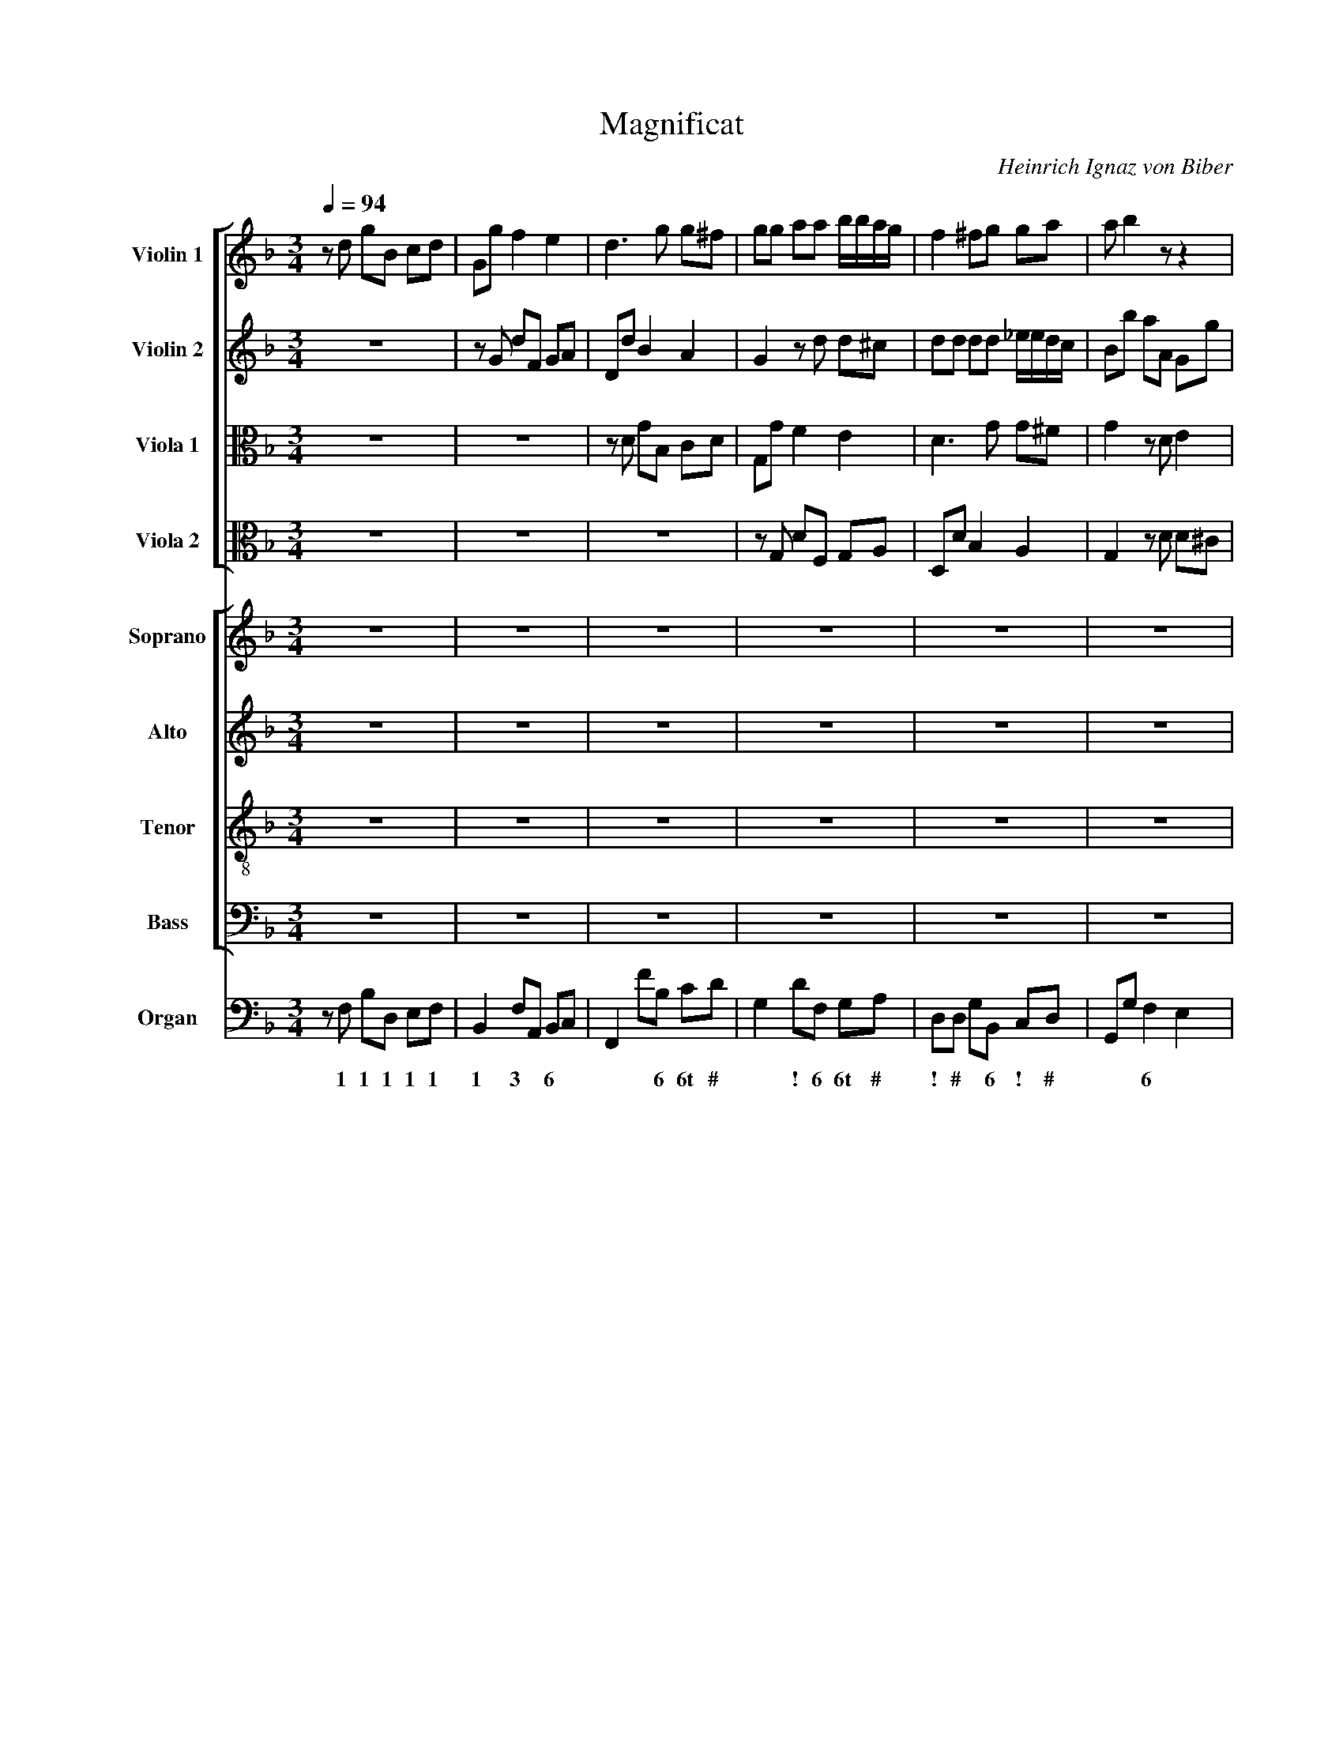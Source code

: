 X:1
T:Magnificat
C:Heinrich Ignaz von Biber
Z:(C) Wim Looyestijn - 2015.
%%score [ 1 2 3 4 ] [ 5 6 7 8 ] 9
L:1/4
Q:1/4=94
M:3/4
I:linebreak $
K:F
V:1 treble nm="Violin 1" snm="Vln. 1"
L:1/8
V:2 treble nm="Violin 2" snm="Vln. 2"
L:1/8
V:3 alto nm="Viola 1" snm="Vla. 1"
V:4 alto nm="Viola 2" snm="Vla. 2"
V:5 treble nm="Soprano" snm="S"
L:1/8
V:6 treble nm="Alto" snm="A"
V:7 treble-8 nm="Tenor" snm="T"
V:8 bass nm="Bass" snm="B"
V:9 bass nm="Organ" snm="Org."
V:1
 z d gB cd | Gg f2 e2 | d3 g g^f | gg aa b/b/a/g/ | f2 ^fg ga | a b2 z z2 |$ z a bb/c'/ d'd' | %7
 d'd d3 d | dA d^F GA | D3 d d2 | d2 d3 d | d2 z2 z2 | d3 d d2 |$ d4 d2- | d2 d3 c | d6 | %16
 z a d'^f ga | bd gB cd | _eB eG A=B | c_e GA BF |$ _EG cE FG | ^F2 F2 z2 | z6 | z6 | z6 | z6 | %26
 z A d^F GA |$ G2 D2 g2 | z c d4 | A2 A4 | G6 | z c d4 | A2 A4 | G6 |$[M:2/2] z8 | z8 | z8 | z8 |$ %38
 z4 z2 ^ff | ggaa bbaa | agad d4 | z8 |$ z8 | z8 | z8 | z8 |$ z8 | z4 z2 GG | A2 A3 AAe | d4 z4 |$ %50
 z8 | z8 | z4 z2 c2 | df_eB B3 F | _E8 |$[M:3/4] g2 g2 g2 | _e3 e e2 | g2 g3 g | g2 g4 | d'6 |$ %60
 z6 | z6 | z6 | z6 | z6 | z2 z2 z d' |$ d'2 d'3 d | f2 f2 z _e/G/ | d2 d2 z2 | d3 c c2 | B2 c4 | %71
 B6 |$ z6 | z6 | z6 | z6 | z6 | z6 |$ z6 | z6 | z6 | z6 | z6 | z6 |$ z6 | z6 | z6 | z6 | z6 | z6 |$ %90
 z6 | z6 | z6 | z6 | z6 | z6 |$ z6 | z6 | z6 | z6 | z6 | z6 |$ g2 b2 a2 | g3 g g2 | ^f4 f2 | z6 | %106
 z6 | z2 g2 a2 |$ b2 Bb aa | g3 g f2 | e2 d3 A | GF E4 | D6 | z6 |$ z6 | z6 | z6 | z6 | z6 | z6 |$ %120
 z6 | z6 | z6 | z6 | z6 | z6 | z6 |$ d3 d d2 | d4 d2 | d2 d3 d | d4 g2 | c3 f f2 |$ f2 f2 c'2 | %133
 b2 b2 _e2 | _e4 e2 | z2 f2 d2 | _e3 e e2 | g2 g4 |$ g2 c'2 c2 | g2 g2 g2 | g3 g g2 | z2 g2 G2 | %142
 A4 A2 |$[M:3/2] z12 | z12 | z12 | z4 z4 d'2 c'2 | b6 c'2 d'2 c'2 | b6 c'2 c'4 | b4 a8 |$ %150
 g4 z4 z4 | z12 | z12 | z4 z4 a2 g2 | f6 g2 a2 g2 | f6 g2 g4 |$ f4 e8 | d4 z4 z4 | z4 z4 g2 f2 | %159
 _e6 f2 f4 | _e4 d8 | c4 z4 z4 |$ z12 | z12 | z4 z4 d2 c2 |[M:2/2] =B2 cd c4 | d8 |] %167
V:2
 z6 | z G dF GA | Dd B2 A2 | G2 z d d^c | dd dd _e/e/d/c/ | Bb aA Gg |$ f^f gg aa | bB B3 B | A6 | %9
 z A d^F GA | B2 B3 B | Aa d'^f ga | d4 d'2 |$ d'6 | z6 | z A d^F GA | D2 d2 c2 | B4 A2 | %18
 G2 g2 f2 | _e4 d2 |$ c3 c c2 | da d'^f ga | bd gB cd | _eB eG A=B | c_e GA BF | _EG cG c_e | %26
 A3 d dc |$ B2 G2 B2 | A2 G4 | G2 G3 ^F | G4 B2 | A2 G4 | G2 G3 ^F | G6 |$[M:2/2] z2 z d AA ^F2 | %35
 D3 d c3 c | BA A2 B4 | z8 |$ z2 dd ggd>c | B2 A2 z2 AA | AB A2 G4 | z8 |$ z8 | z8 | z8 | %45
 B4 c3 c |$ dB d4 _e2- | e_e f2 d2 ed | ^c2 d2 d3 c | d4 d3 c |$ B2 c2 d3 c | B2 c2 d2 F2 | %52
 G6 F_E | D2 _EE E2 D2 | _E8 |$[M:3/4] B2 B2 =B2 | c3 c c2 | d2 d3 d | _e2 c4 | d6 |$ z2 D2 F2- | %61
 FE FG A2- | AG AB cA | Bc d3 c | dc/B/ AG FE | D2 D2 z d |$ B2 A3 B | c2 d2 z _e | A2 A2 z2 | %69
 B3 c A2 | B2 B3 A | B6 |$ z6 | z6 | z6 | z6 | z6 | z6 |$ z6 | z6 | z6 | z6 | z6 | z6 |$ z6 | z6 | %86
 z6 | z6 | z6 | z6 |$ z6 | z6 | z6 | z6 | z6 | z6 |$ z6 | z6 | z6 | z6 | g2 b2 a2 | g2 d2 c2 |$ %102
 B2 G2 d2 | d3 d c2 | d4 d2 | z2 B2 c2 | d2 Dd cc | B3 B A2 |$ z2 B2 c2 | d2 Dd cc | B3 B Af | %111
 ed ^c4 | d6 | z6 |$ z6 | z6 | z6 | z6 | z6 | z6 |$ z6 | z6 | z6 | z6 | z6 | z6 | z6 |$ B3 B B2 | %128
 d4 Ac | B2 A3 A | B4 _e2 | _e3 e e2 |$ d2 c4 | d2 B2 B2 | B4 B2 | z2 =B2 B2 | c3 c c2 | d2 _e4 |$ %138
 d2 c4 | =B2 d2 d2 | _e3 e e2 | z2 c2 c2 | d4 d2 |$[M:3/2] z4 B6 c2 | d2 c2 B6 c2 | %145
 d2 c2 B2 c2 d4 | _e4 d8 | d4 b4 a4 | g6 a2 ^f4 | g4 g6 ^f2 |$ g4 B6 c2 | d2 c2 B6 c2 | %152
 d2 c2 B2 c2 d2 e2 | f4 e8 | d4 f4 e4 | d6 e2 ^c4 |$ d4 d6 ^c2 | d4 d6 _e2 | f2 _e2 d8 | %159
 _e6 d2 =B4 | c4 c6 =B2 | c4 _E6 F2 |$ G2 F2 _E6 F2 | G2 F2 _E2 F2 G2 A2 | B4 A8 | %165
[M:2/2] G2 GG G4 | G8 |] %167
V:3
 z3 | z3 | z/ D/ G/B,/ C/D/ | G,/G/ F E | D3/2 G/ G/^F/ | G z/ D/ E |$ A, z z/ A/ | G G3/2 G/ | %8
 ^F3 | z3 | G G3/2 G/ | ^F z z | A3/2 A/ A |$ G2 ^F- | F G3/2 G/ | ^F3 | z3 | G, G F | _E2 D | %19
 C3/2 C/ D |$ _E3 | D2 z | z3 | z3 | z3 | z z G | ^F D z/ F/ |$ G G D/G/ | ^F/A/ D2 | _E D2 | %30
 D2 D/G/ | ^F/A/ D2 | _E D2 | D3 |$[M:2/2] F3 A | G3 F | F/F/ F F2 | z4 |$ z4 | z D/D/ G/G/_E/E/ | %40
 D2 =B,2 | z4 |$ z4 | z4 | z2 z D- | D _E3/2 E/ F |$ D A, B, z | z F3/2 F/ G | E F E2 | %49
 ^F2 D3/2 =F/ |$ B, F F3/2 F/ | G/A/4B/4A/F/ F2 | z B, C3/2 C/ | B,2 B,2 | B,4 |$[M:3/4] G G G | %56
 G3/2 G/ G | G G3/2 G/ | G/F/ _E2 | A,3 |$ G, B,3/2 A,/ | B,/C/ D3/2 C/ | D/E/ ^F/G/ A/F/ | G D z | %64
 z3 | z z z/ A/ |$ G ^F3/2 G/ | C B, z/ G/ | ^F F z | G3/2 G/ F | F F2 | F3 |$ z3 | z3 | z3 | z3 | %76
 z3 | z3 |$ z3 | z3 | z3 | z3 | z3 | z3 |$ z3 | z3 | z3 | z3 | z3 | z3 |$ z3 | z3 | z3 | z3 | z3 | %95
 z3 |$ z3 | z3 | z3 | z3 | z3 | z3 |$ z3 | z3 | z3 | z3 | z3 | z3 |$ z3 | z3 | z3 | z3 | z3 | z3 |$ %114
 z3 | z3 | z3 | z3 | z3 | z3 |$ z3 | z3 | z3 | z3 | z3 | z3 | z3 |$ G3/2 G/ G | A2 A | G G3/2 ^F/ | %130
 G2 G | _F3/2 F/ F |$ _F F2 | _F G G | G2 G | z F F | _E3/2 E/ E | D/d/ c2 |$ B _A2 | D D G | %140
 G3/2 G/ G | z _E E | A,2 A, |$[M:3/2] z2 G2 A B | A G3 A B | A G A B2 A | G F ^F4 | G2 G2 A2 | %148
 B3 A A2 | G2 A4 |$ B2 G3 A | B A G3 A | B A G A B2 | A2 A4 | A2 D2 E2 | F3 E E2 |$ D2 E4 | %157
 F3 G _A G | F2 G4 | G2 C D D2 | C2 D4 | _E2 C3 D |$ _E D C3 D | _E D C D E2 | D2 D4 | %165
[M:2/2] D _E/D/ E2 | D4 |] %167
V:4
 z3 | z3 | z3 | z/ G,/ D/F,/ G,/A,/ | D,/D/ B, A, | G, z/ D/ D/^C/ |$ D z/ D/ D | D D3/2 D/ | D3 | %9
 z3 | D D3/2 D/ | D z z | A,3/2 A,/ A, |$ B,2 A,- | A, G,3/2 G,/ | A,3 | z3 | z3 | z3 | z3 |$ z3 | %21
 D, D C | B,2 A, | G, G F | _E2 D | C3/2 C/ C | D D z/ A,/ |$ B, B, B, | C B,3/2 D/ | C/B,/ A,2 | %30
 =B,2 _B, | C B,3/2 D/ | C/B,/ A,2 | =B,3 |$[M:2/2] A,2 D2 | D2 _E C/C/ | D/D/ C D2 | z4 |$ %38
 z2 z A,/A,/ | G,/G,/^F,/>A,/ G,/G,/G,/G,/ | ^F,/G,/G,/>F,/ G,2 | z4 |$ z4 | z4 | z4 | %45
 G,2 A,3/2 A,/ |$ B,/G,/ ^F, G, B, | C3/2 C/ D B, | z A,3/2 E,/ A, | A,2 B,3/2 C/4D/4 |$ %50
 _E C A, z | _E C B,2 | z G, _A,2- | A, G,/G,/ F,2 | G,4 |$[M:3/4] _E E D | _E3/2 E/ E | %57
 D D3/2 D/ | C2 G, | ^F,3 |$ z3 | z3 | z3 | z D, F,- | F,/E,/ F,/G,/ A,- | A,/G,/ A,/B,/ C/A,/ |$ %66
 B,/C/ D3/2 B,/ | A, B, z/ C/ | D D z | D3/2 _E/ E | D C2 | D2 z |$ z3 | z3 | z3 | z3 | z3 | z3 |$ %78
 z3 | z3 | z3 | z3 | z3 | z3 |$ z3 | z3 | z3 | z3 | z3 | z3 |$ z3 | z3 | z3 | z3 | z3 | z3 |$ z3 | %97
 z3 | z3 | z3 | z3 | z3 |$ z3 | z3 | z3 | z3 | z3 | z3 |$ z3 | z3 | z3 | z3 | z3 | z3 |$ z3 | z3 | %116
 z3 | z3 | z3 | z3 |$ z3 | z3 | z3 | z3 | z3 | z3 | z3 |$ D3/2 D/ D | D2 D | D D3/2 D/ | D2 B, | %131
 C3/2 C/ C |$ B, B,3/2 A,/ | B, B, B, | _E2 B, | z D D | G,3/2 G,/ G, | G, G,2 |$ G, G,3/2 F,/ | %139
 G, =B, B, | C3/2 C/ C | z G, G, | ^F,2 F, |$[M:3/2] B,3 C D C | B,3 C D C | B, C D C B, D | %146
 C B, A,4 | B,2 D2 D2 | D3 _E D2 | D2 D4 |$ D B,2 C D C | B,3 C D C | B, C D C B, C | D2 D2 ^C2 | %154
 D4 A,2 | A,3 B, A,2 |$ A,2 A,4 | A,2 z2 z2 | D3 D D2 | C3 _A, G,2 | G,2 G,4 | G, _E,2 F, G, F, |$ %162
 _E,3 F, G, F, | _E, F, G, F, E, F, | G,2 G,2 ^F,2 |[M:2/2] G, G,/G,/ G, C | =B,4 |] %167
V:5
 z6 | z6 | z6 | z6 | z6 | z6 |$ z6 |"^Tutti" B2 B3 B | A6 | z6 | B2 B3 B | A2 z2 z2 | d3 d d2 |$ %13
w: |||||||Mag- ni- fi-|cat,||mag- ni- fi-|cat|a- ni- ma|
w: |||||||||||||
 d4 d2- | d2 d3 c | d6 | D2 d2 c2 | B4 A2 | G2 g2 f2 | _e4 d2 |$ c3 c c2 | d2 d2 z2 | z6 | z6 | %24
w: me- a|* Do- mi-|num,|et ex- ul-|ta- vit,|et ex- ul-|ta- vit|spi- ri- tus|me- us|||
w: |||||||||||
 z6 | z6 | z2 z2 d2 |$ B2 G2 B2 | A2 G4 | G2 G3 ^F | G4 B2 | A2 G4 | G2 G3 ^F | G6 |$[M:2/2] z8 | %35
w: ||in|De- o sa-|lu- ta-|ri me- *|o, sa-|lu- ta-|ri me- *|o.||
w: |||||||||||
 z8 | z4"^Solo" Bdf_e/d/ | c2 z d B2 AG |$ ^FD"^Tutti"dd ggd>c | B2 A2 z2 AA | AB A2 G4 | %41
w: |ec- ce e- nim ex|hoc be- a- tam me|di- cent om- nes ge- ne- ra- ti-|o- nes, ge- ne-|ra- ti- o- nes.|
w: ||||||
 z2"^Solo" BF BGF_E |$ DDfB fdcB | AA z B GF/_E/ Bc/d/ | _ef/g<AB/ B2 z2 |"^Tutti" B4 c3 c |$ %46
w: Qui- a fe- cit mi- hi|mag- na, qui- a fe- cit mi- hi|mag- na, qui po- * * * * *|* * * * tens est:|et san- ctum|
w: |||||
 dB d4 _e2- | e_e f2 d2 ed | ^c2 d2 d3 c | d4 z4 |$ z8 | z4 z2"^Tutti" F2 | G6 F_E | D2 _EE E2 D2 | %54
w: no- men, et san-|* ctum no- men, san- ctum|no- men e- *|ius.||ti-|men- * *|* ti- bus e- *|
w: ||||||||
 _E8 |$[M:3/4] B2 B2 =B2 | c3 c c2 | d2 d3 d | _e2 c4 | d6 |$ z2 D2 F2- | FE FG A2- | AG AB cA | %63
w: um.|Fe- cit po-|ten- ti- am|in bra- chi-|o su-|o:|dis- per-|||
w: |||||||||
 Bc d3 c | dc/B/ AG FE | D2 D2 z d |$ B2 A3 B | c2 d2 z _e | A2 A2 z2 | B3 c A2 | B2 B3 A | B6 |$ %72
w: ||* sit, dis-|per- sit, dis-|per- sit su-|per- bos|men- te cor-|dis su- *|i.|
w: |||||||||
 z6 | z6 | z6 | z6 | z6 | z6 |$ z6 | z6 | z6 | z6 | z6 | z6 |$ z6 | z6 |"^Solo" B2 B3 A | %87
w: |||||||||||||||
w: ||||||||||||||E- su- ri-|
 G2 A2 B2 | c2 d2 _e2 | d2 G2 B2 |$ c2 d2 _e2 | d2 c3 B | A4 B2 | G2 AB A>G | ^F4 d2 | B3 B =BB |$ %96
w: |||||||||
w: en- tes im-|ple- vit, im-|ple- vit, im-|ple- vit, im-|ple- * *|* vit|bo- * * * *|nis: et|di- vi- tes di-|
 c2 c2 c2 | c6 | =B4 B2 | !courtesy!_B2 A4 | G4 z2 | z6 |$ z6 | z6 | z6 | z6 | z6 | z6 |$ z6 | z6 | %110
w: ||||||||||||||
w: mi- sit, si-|mi-|sit in-|a- *|nes.||||||||||
 z6 | z6 | A2 A2 A2 | B3 B B2 |$ _e2 e4 | d2 _e2 e2 | d2 d4 | c6 | d3 d B_e | c3 c d2 |$ z6 | %121
w: |||||||||||
w: ||Si- cut- lo-|cu- tus est|ad pa-|tres, ad pa-|tres no-|stros|A- bra- ham et|se- mi- ni,||
 B3 B Gc | A3 A BG | E3 E F2 | G4 F2 | E2 E3 E | D6 |$"^Tutti" B3 B B2 | d4 Ac | B2 A3 A | B4 _e2 | %131
w: ||||||Glo- ri- a|Pa- tri *|et Fi- li-|o et|
w: A- bra- ham et|se- mi- ni, et|se- mi- ni|e- jus|in sae- cu-|la.|||||
 _e3 e e2 |$ d2 c4 | d2 B2 B2 | B4 B2 | z2 =B2 B2 | c3 c c2 | d2 _e4 |$ d2 c4 | =B2 d2 d2 | %140
w: Spi- ri- tu-|i San-|cto, si- cut|e- rat|in prin-|ci- pi- o|et nunc|et sem-|per et in|
w: |||||||||
 _e3 e e2 | z2 c2 c2 | d4 d2 |$[M:3/2] z4 B6 c2 | d2 c2 B6 c2 | d2 c2 B2 c2 d4 | _e4 d8 | %147
w: sae- cu- la|sae- cu-|lo- rum.|A- *|||men, a-|
w: |||||||
 d4 z4 z4 | z12 | z12 |$ z4 B6 c2 | d2 c2 B6 c2 | d2 c2 B2 c2 d2 e2 | f4 e8 | d4 z4 z4 | z12 |$ %156
w: men,|||a- *|||men, a-|men,||
w: |||||||||
 z12 | z4 d6 _e2 | f2 _e2 d8 | _e4 z4 z4 | z12 | z4 _E6 F2 |$ G2 F2 _E6 F2 | G2 F2 _E2 F2 G2 A2 | %164
w: |a- *|men, * a-|men,||a- *|men, * a- *||
w: ||||||||
 B4 A8 |[M:2/2] G2 GG G4 | G8 |] %167
w: men, a-|men, a- men, a-|men.|
w: |||
V:6
 z3 | z3 | z3 | z3 | z3 | z3 |$ z3 |"^Tutti" G G3/2 G/ | ^F3 | z3 | G G3/2 G/ | ^F z z | %12
w: |||||||Mag- ni- fi-|cat,||mag- ni- fi-|cat|
w: ||||||||||||
w: ||||||||||||
 A3/2 A/ A |$ G2 ^F- | F G3/2 G/ | ^F3 | z3 | G, G F | _E2 D | C3/2 C/ D |$ _E3 | D2 z | z3 | z3 | %24
w: a- ni- ma|me- a|* Do- mi-|num,||et ex- ul-|ta- vit|spi- ri- tus|me-|us|||
w: ||||||||||||
w: ||||||||||||
 z3 | z z G | ^F D z/ F/ |$ G G D/G/ | ^F/A/ D2 | _E D2 | D2 D/G/ | ^F/A/ D2 | _E D2 | D3 |$ %34
w: |in|De- o in|De- o sa- *|lu- * ta-|ri me-|o, sa- *|lu- * ta-|ri me-|o.|
w: ||||||||||
w: ||||||||||
[M:2/2] z4 | z4 | z4 | z4 |$ z4 | z"^Tutti" D/D/ G/G/_E/E/ | D2 =B,2 | z4 |$ z4 | z4 | z2 z D- | %45
w: |||||om- nes ge- ne- ra- ti-|o- nes.||||et|
w: |||||||||||
w: |||||||||||
 D _E3/2 E/ F |$ D A, B, z | z F3/2 F/ G | E F E2 | ^F2"^Solo" =F z/ F/ |$ %50
w: * san- ctum n-|men e- ius,|san- ctum no-|men * e-|ius. * *|
w: |||||
w: ||||* Et mi-|
 G/G/F/F/4F/4 B,/B,/F/F/ | B/A/4G/4F/F/ B,/>B,/ B, | z"^Tutti" B, C3/2 C/ | B,2 B,2 | B,4 |$ %55
w: ||ti- men- ti-|bus e-|um.|
w: |||||
w: se- ri- cor- di- a e- jus a pro-|ge- ni- e in pro- ge- ni- es||||
[M:3/4] G G G | G3/2 G/ G | G G3/2 G/ | G/F/ _E2 | A,3 |$ G, B,3/2 A,/ | B,/C/ D3/2 C/ | %62
w: Fe- cit po-|ten- ti- am|in bra- chi-|o * su-|o:|dis- per- *||
w: |||||||
w: |||||||
 D/E/ ^F/G/ A/F/ | G D z | z3 | z z z/ A/ |$ G ^F3/2 G/ | C B, z/ G/ | ^F F z | G3/2 G/ F | F F2 | %71
w: |* sit,||dis-|per- sit, dis-|per- sit su-|per- bos|men- te cor-|dis su-|
w: |||||||||
w: |||||||||
 F3 |$ z3 | z3 | z3 | z3 | z3 | z3 |$ z3 | z3 | z3 | z3 | z3 | z3 |$ z3 | z3 |"^Solo" D D3/2 C/ | %87
w: i.||||||||||||||||
w: |||||||||||||||E- su- ri-|
w: ||||||||||||||||
 B, C D | _E F G | F B,/C/ D/B,/ |$ _E F G | F _E3/2 D/ | C2 D | D2 C | D3 | z z G |$ %96
w: |||||||||
w: en- tes im-|ple- vit, im-|ple- vit, * im- *|ple- vit, im-|ple- * *|* vit|bo- *|nis:|et|
w: |||||||||
 _E3/2 E/ =E/E/ | F F ^F | G G G | G2 ^F | G3 | z3 |$ z3 | z3 | z3 | z3 | z3 | z3 |$ z3 | z3 | z3 | %111
w: |||||||||||||||
w: di- vi- tes di-|mi- sit, si-|mi- sit in-|a- *|nes.|||||||||||
w: |||||||||||||||
 z3 | ^F F F | G3/2 G/ G |$ G F2 | F _E F | F2 B | A3 | z3 | F3/2 F/ D/G/ |$ E3/2 E/ F | G C z | %122
w: |||||||||||
w: |Si- cut- lo-|cu- tus est|ad pa-|tres, ad pa-|tres no-|stros||A- bra- ham et|se- mi- ni|e- jus,|
w: |||||||||||
 z z z/ E/ | ^C3/2 C/ D | D2 ^C | D D3/2 ^C/ | D3 |$"^Tutti" G3/2 G/ G | A2 A | G G3/2 ^F/ | G2 G | %131
w: |||||Glo- ri- a|Pa- tri|et Fi- li-|o et|
w: et|se- mi- ni|e- jus|in sae- cu-|la.|||||
w: |||||||||
 _F3/2 F/ F |$ _F F2 | _F G G | G2 G | z F F | _E3/2 E/ E | D/d/ c2 |$ B _A2 | D D G | G3/2 G/ G | %141
w: Spi- ri- tu-|i San-|cto, si- cut|e- rat|in prin-|ci- pi- o|et * nunc|et sem-|per et in|sae- cu- la|
w: ||||||||||
w: ||||||||||
 z _E E | A,2 A, |$[M:3/2] z2 G3 A | B A G3 A | B A G A B2 | A G ^F4 | G2 z2 z2 | z6 | z6 |$ %150
w: sae- cu-|lo- rum.|A- *|||men, * a-|men,|||
w: |||||||||
w: |||||||||
 z2 G3 A | B A G3 A | B A G A B2 | A2 A4 | A2 z2 z2 | z6 |$ z6 | F3 G _A G | F2 G4 | G2 z2 z2 | %160
w: a- *|||men, a-|men,|||a- * * *||men,|
w: ||||||||||
w: ||||||||||
 z6 | z2 C3 D |$ _E D C3 D | _E D C D E2 | D2 D4 |[M:2/2] D _E/D/ E2 | D4 |] %167
w: |a- *|men, * a- *||men, a-|men, a- men, a-|men.|
w: |||||||
w: |||||||
V:7
 z3 | z3 | z3 | z3 | z3 | z3 |$ z3 |"^Tutti" d d3/2 d/ | d3 | z3 | d d3/2 d/ | d z z | A3/2 A/ A |$ %13
w: |||||||Mag- ni- fi-|cat,||mag- ni- fi-|cat|a- ni- ma|
w: |||||||||||||
w: |||||||||||||
 B2 A- | A G3/2 G/ | A3 | z3 | z3 | z3 | z3 |$ z3 | D d c | B2 A | G g f | _e2 d | c3/2 c/ c | %26
w: me- a|* Do- mi-|num,||||||et ex- ul-|ta- vit,|et ex- ul-|ta- vit|spi- ri- tus|
w: |||||||||||||
w: |||||||||||||
 d d z/ A/ |$ B B B | c B3/2 d/ | c/B/ A2 | =B2 _B | c B3/2 d/ | c/B/ A2 | =B3 |$[M:2/2] z4 | z4 | %36
w: me- us in|De- o sa-|lu- ta- *|ri * me-|o, sa-|lu- ta- *|ri * me-|o.|||
w: ||||||||||
w: ||||||||||
 z4 | z4 |$ z2 z"^Tutti" A/A/ | G/G/^F/>A/ G/G/G/G/ | ^F/G/ G/>F/ G2 | z4 |$ z4 | z4 | z4 | %45
w: ||om- nes|ge- ne- ra- ti- o- nes, ge- ne-|ra- ti- o- * nes.|||||
w: |||||||||
w: |||||||||
 G2 A3/2 A/ |$ B/G/ ^F G B | c3/2 c/ d B | z A3/2 E/ A | A2 z2 |$ z4 | z4 | z G _A2- | A G/G/ F2 | %54
w: et san- ctum|no- men e- ius, et|san- ctum no- men,|no- men e-|ius.|||ti- men-|* ti- bus e-|
w: |||||||||
w: |||||||||
 G4 |$[M:3/4] _e e d | _e3/2 e/ e | d d3/2 d/ | c2 G | ^F3 |$ z3 | z3 | z3 | z D F- | %64
w: um.|Fe- cit po-|ten- ti- am|in bra- chi-|o su-|o:||||dis- per-|
w: ||||||||||
w: ||||||||||
 F/E/ F/G/ A- | A/G/ A/B/ c/A/ |$ B/c/ d3/2 B/ | A B z/ c/ | d d z | d3/2 _e/ e | d c2 | %71
w: |||* sit su-|per- bos|men- te cor-|dis su-|
w: |||||||
w: |||||||
 d2"^Solo" B |$ A3/2 A/ B/c/ | F F z/ f/ | B c d | _e _E3/2 D/ | D3 | D D D |$ D/ G D/ G/B/ | %79
w: i. *||||||||
w: ||||||||
w: * De-|po- su- it po-|ten- tes, po-|ten- tes de|se- * *|de,|et ex- al-|ta- * * * *|
 A/ d A/ B/d/ | c/B/ A3/2 G/ | G z z | F F F | F/ B F/ B/d/ |$ c/ f c/ d/f/ | _e/d/ c3/2 B/ | B3 | %87
w: ||||||||
w: ||||||||
w: |vit * hu- mi-|les,|et ex- al-|ta- * * * *||vit * hu- mi-|les.|
 z3 | z3 | z3 |$ z3 | z3 | z3 | z3 | z3 | z3 |$ z3 | z3 | z3 | z3 | z3 | z3 |$ z3 | z3 | z3 | z3 | %106
w: |||||||||||||||||||
w: |||||||||||||||||||
w: |||||||||||||||||||
 z3 | z3 |$ z3 | z3 | z3 | z3 | d d d | G3/2 G/ G |$ c A2 | B c A | B B2 | F3 | B3/2 B/ G/c/ | %119
w: |||||||||||||
w: ||||||Si- cut- lo-|cu- tus est|ad pa-|tres, ad pa-|tres no-|stros|A- bra- ham et|
w: |||||||||||||
 A3/2 A/ B |$ B2 A | z/ G/ E3/2 E/ | F2 G | A3/2 A/ F | B B A | G A3/2 A/ | D3 |$ %127
w: ||||||||
w: se- mi- ni|e- jus,|et se- mi-|ni, et|se- mi- ni|e- jus in|sae- * cu-|la.|
w: ||||||||
"^Tutti" d3/2 d/ d | d2 d | d d3/2 d/ | d2 B | c3/2 c/ c |$ B B3/2 A/ | B B B | _e2 B | z d d | %136
w: Glo- ri- a|Pa- tri|et Fi- li-|o et|Spi- ri- tu-|i San- *|cto, si- cut|e- rat|in prin-|
w: |||||||||
w: |||||||||
 G3/2 G/ G | G G2 |$ G G3/2 F/ | G =B B | c3/2 c/ c | z G G | ^F2 F |$[M:3/2] B3 c d c | B3 c d c | %145
w: ci- pi- o|et nunc|et sem- *|per et in|sae- cu- la|sae- cu-|lo- rum.|A- * * *||
w: |||||||||
w: |||||||||
 B c d c B d | c B A4 | B2 z2 z2 | z6 | z6 |$ B3 c d c | B3 c d c | B c d c B c | d2 d2 ^c2 | %154
w: |men, * a-|men,|||a- * * *|||men, a- *|
w: |||||||||
w: |||||||||
 d2 z2 z2 | z6 |$ z6 | z6 | d3 d d2 | c2 z2 z2 | z6 | _E3 F G F |$ _E3 F G F | _E F G F E F | %164
w: men,||||a- men, a-|men,||a- * * *|||
w: ||||||||||
w: ||||||||||
 G2 G2 ^F2 |[M:2/2] G G/G/ G c | =B4 |] %167
w: men, a- *|men, a- men, a- *|men.|
w: |||
w: |||
V:8
 z3 | z3 | z3 | z3 | z3 | z3 |$ z3 |"^Tutti" G, G,3/2 G,/ | D,3 | z3 | G, G,3/2 G,/ | D, z z | %12
w: |||||||Mag- ni- fi-|cat,||mag- ni- fi-|cat|
 ^F,3/2 F,/ F, |$ G,2 D,- | D, _E,3/2 E,/ | D,3 | z3 | z3 | z3 | z3 |$ z3 | z3 | G,, G, F, | %23
w: a- ni- ma|me- a|* Do- mi-|num,|||||||et ex- ul-|
 _E,2 D, | C,3/2 C,/ D, | _E,3 | D,2 D, |$ G,, G,, G,, | A,, B,,2 | C, D,2 | G,,2 G,, | A,, B,,2 | %32
w: ta- vit|spi- ri- tus|me-|us in|De- o sa-|lu- ta-|ri me-|o, sa-|lu- ta-|
 C, D,2 | G,,3 |$[M:2/2]"^Solo" z/ D/A,/A,/ ^F, D, | z/ G,/G,/F,/ _E, E,/F,/ | D,/B,,/ F, B,,2 | %37
w: ri me-|o.|Qui- a res- pe- xit|hu- mi- li- ta- tem an-|cil- lae su- ae:|
 z4 |$ z2 z"^Tutti" D,/D,/ | G,/G,/D,/>C,/ B,,/B,,/C,/C,/ | D,/G,,/ D, G,,2 | z4 |$ z4 | z4 | z4 | %45
w: |om- nes|ge- ne- ra- ti- o- nes, ge- ne-|ra- ti- o- nes.|||||
 z4 |$ z2 G,,2 | A,,3/2 A,,/ B,, G,,- | G,, F,,/G,,/ A,,2 | D,2 z2 |$ z4 | z2 z"^Tutti" D, | %52
w: |et|san- ctum no- men,|* no- men e-|ius.||ti-|
 _E,3/2 E,/ _A,,2 | B,,4 | _E,,4 |$[M:3/4] _E, E, G, | C,3/2 C,/ C, | =B,, B,,3/2 B,,/ | C, _E,2 | %59
w: men- ti- bus|e-|um.|Fe- cit po-|ten- ti- am|in bra- chi-|o su-|
 D,3 |$ z3 | z3 | z3 | G,, B,,3/2 A,,/ | B,,/C,/ D,3/2 C,/ | D,/E,/ ^F,/G,/ A,/F,/ |$ %66
w: o:||||dis- per- *|||
 G, D,3/2 G,/ | F, B,, z/ _E,/ | D, D, z | G,3/2 _E,/ F, | B,, F,2 | B,,3 |$ z3 | z3 | z3 | z3 | %76
w: * sit, dis-|per- sit su-|per- bos|men- te cor-|dis su-|i.|||||
 z3 | z3 |$ z3 | z3 | z3 | z3 | z3 | z3 |$ z3 | z3 | z3 | z3 | z3 | z3 |$ z3 | z3 | z3 | z3 | z3 | %95
w: |||||||||||||||||||
 z3 |$ z3 | z3 | z3 | z3 | z3 |"^Solo" G, B, A, |$ G,3/2 G,/ F, | _E,3/2 E,/ E, | D,2 D, | %105
w: ||||||Sus- ce- pit|Is- ra- el|pu- e- rum|su- um,|
 z G, A, | B, B,,/B,/ A,/A,/ | G,3/2 G,/ ^F, |$ z G, A, | B, B,,/B,/ A,/A,/ | G,3/2 G,/ F, | %111
w: re- cor-|da- tus mi- se- ri-|cor- di- ae,|re- cor-|da- tus mi- se- ri-|cor- di- ae|
 G, A,2 | D,3 | z3 |$ z3 | z3 | z3 | z3 | z3 | z3 |$ z3 | z3 | z3 | z3 | z3 | z3 | z3 |$ %127
w: su- *|ae.|||||||||||||||
 G,3/2 G,/ G, | ^F,2 F, | G, D,3/2 D,/ | G,,2 G, | A,3/2 A,/ A, |$ B, F,2 | B,, _E, E, | _E,2 E, | %135
w: Glo- ri- a|Pa- tri|et Fi- li-|o et|Spi- ri- tu-|i San-|cto, si- cut|e- rat|
 z D, D, | C,3/2 C,/ C, | =B,, C,2 |$ G,, _A,,2 | G,, G, G, | C,3/2 C,/ C, | z _E, E, | D,2 D, |$ %143
w: in prin-|ci- pi- o|et nunc|et sem-|per et in|sae- cu- la|sae- cu-|lo- rum.|
[M:3/2] G,3 A, B, A, | G,3 A, B, A, | G, A, B, A, G,2 | C,2 D,4 | G,,2 z2 z2 | z6 | z6 |$ %150
w: A- * * *|||men, a-|men,|||
 G,3 A, B, A, | G,3 A, B, A, | G, A, B, A, G,2 | F, G, A,4 | D,2 z2 z2 | z6 |$ z6 | D,3 _E, F, E, | %158
w: a- * * *|||men, * a-|men,|||a- * * *|
 D, C, =B,,4 | C,2 z2 z2 | z6 | C,3 D, _E, D, |$ C,3 D, _E, D, | C, D, _E, D, C,2 | B,, C, D,4 | %165
w: men, * a-|men,||a- * * *|||men, * a-|
[M:2/2] G,, C,/=B,,/ C,2 | G,,4 |] %167
w: men, a- men, a-|men.|
V:9
 z/ F,/ B,/D,/ E,/F,/ | B,, F,/A,,/ B,,/C,/ | F,, F/B,/ C/D/ | G, D/F,/ G,/A,/ | %4
w: 1 1 1 1 1|1 3 * 6 *|* * 6 6t #|* ! 6 6t #|
 D,/D,/ G,/B,,/ C,/D,/ | G,,/G,/ F, E, |$ D, z/ G,/ G,/^F,/ | G, G,,2 | D,3 | ^F, D,2 | G, G,,2 | %11
w: ! # * 6 ! #|* * 6 *|* * 5w *||#|6 #||
 D,3 | ^F,3 |$ G,2 D,- | D, _E,2 | D,3 | D d c | B G F | _E2 D | C2 D |$ _E3 | D, D C | G,, G, F, | %23
w: #|6|* #||#|# 3 * *|||! 3 6|6|# * *||
 _E,2 D, | C,2 D, | _E,3 | D,3 |$ G,,3 | A,, B,,2 | C, D,2 | G,,2 G,, | A,, B,,2 | C, D,2 | G,,3 |$ %34
w: |! 3 6|6|#||#y 6|# 4 #|# !|#y 6|! # 4|#|
[M:2/2] D,4 | =B,,2 C, A,, | B,, F, B,,2 | F, ^F, G, C, |$ D, D F D, | G, D,/>C,/ B,, C, | %40
w: #|6 ! *||* 6 * !|# 1 1 #|* # * 6 6tA d|
 D,/G,,/ D, G,,2 | B,/F,/B,/A,/ G, A, |$ B,2 D, _E, | F, D, _E, D, | C,2 B,, D | G,2 A,3/2 A,/ |$ %46
w: # * # 4 #|* * * 6 * 6|* 6 *|* 6 * *|* * 1||
 B,/G,/ ^F, G,,2 | A,,3/2 A,,/ B,, G,,- | G,, F,,/G,,/ A,,2 | D,,2 B,,3/2 A,,/ |$ %50
w: * * 6 *|! 5 6 * *|# 4w 6 * # 4|# * 6|
 G,, A,, B,, B,/A,/ | G, A, B, D, | _E,2 _A,,2 | B,,4 | _E,,4 |$[M:3/4] _E,2 G, | C,3 | =B,, B,,2 | %58
w: ! 6 6 * * *|* 6 * 6||||* #|!|6 *|
 C, _E,2 | D,3 |$ G, B,3/2 A,/ | B,/C/ D3/2 C/ | D/E/ ^F/G/ A/F/ | G,, B,,3/2 A,,/ | %64
w: ! 6|#|1 * 6|* * * 6||* * 6|
 B,,/C,/ D,3/2 C,/ | D,/E,/ ^F,/G,/ A,/F,/ |$ G, D,3/2 G,/ | F, B,, z/ _E,/ | D, D, z | %69
w: * * ! 3 6|! 3 * 6 * * 6|* # *|* * 6|# *|
 G,3/2 _E,/ F, | B,, F,,2 | B,,3 |$ C,3 | D,3 | _E,2 D, | C,3 | B,, A,, G,, | ^F,, D,,2 |$ G,,3 | %79
w: * 6 7|||6Q e|6|* 6|||6 *||
 ^F,,2 G,, | C, D, D,, | G,, C, B,, | A,, F,,2 | B,,3 |$ A,,2 B,, | _E, F, F,, | B,,3 | _E,2 D, | %88
w: 6 *|* # 4 *|* ! *|6 *||6 *|* 4 3||* 6|
 C,3 | D, _E, D, |$ C,3 | D, _E,2 | F, _E, D, | _E,3 | D,3 | G,2 G,, |$ C,2 C, | D,2 D, | D,3 | %99
w: !|6 5 6|!||||#|! #|! #|7Q e #|# 6r|
 D,3 | G,, G, ^F, | G, B, A, |$ G,2 F, | _E,3 | D,3 | G,2 A, | B,2 A, | G,2 ^F, |$ G,2 A, | %109
w: |* * 6||* 6||#|||* 6||
 B,2 A, | G,2 F, | G, A, A,, | D,3 | G,3 |$ C A,2 | B, C A, | B, B,2 | F,3 | B,3/2 B,/ G,/C/ | %119
w: 6 ! 6|* 6|* # *|#||! 6Q t|* ! 6Q t|||* * * !|
 A,2 B, |$ B,2 A, | G, E,2 | F,2 G, | A,2 F, | B,2 A, | G, A,2 | D,3 |$ G,3 | ^F,3 | G, D,2 | %130
w: 6 *|# 4 6|* 6Q t||# 6|6 6E e|6t # 4|||6|* # 4|
 G,,2 G, | A,3 |$ B, F,2 | B,, _E, E, | _E,3 | z D, D, | C,3 | =B,, C,2 |$ G,, _A,,2 | G,, G, G, | %140
w: * ! 6|6Q t||||#y *|!|6 !|! 3 *|# * *|
 C,3 | z _E, E, | D,3 |$[M:3/2] G,3 A, B, A, | G,3 A, B, A, | G, A, B, A, G,2 | C,2 D,2 D,,2 | %147
w: !|6 *|#|* * 6 *|* * 6 *|* * 6 * *||
 G,,2 G,2 ^F,2 | G,3 C, D,2 | G,,2 D,2 D,,2 |$ G,3 A, B, A, | G,3 A, B, A, | G, A, B, A, G,2 | %153
w: * * 6|* 6Q e 7E e|* 4 #|* * 6 *|* * 6 *|* * 6 * *|
 F,2 A,4 | D,4 ^C,2 | D,3 G,, A,,2 |$ D,,2 A,,4 | D,3 _E, F, E, | D, C, =B,,4 | C,3 F,, G,,2 | %160
w: 8y 5E r|* 6|* 6 7E e|* #|* * 6Q e *|* ! 3 6|! 6Q e 7E´e|
 C,,2 G,,4 | C,3 D, _E, D, |$ C,3 D, _E, D, | C, D, _E, D, C,2 | B,,2 D,4 | %165
w: ! # 4|* * 6 *|6 * 6 *|* * 6 * *|8y *|
[M:2/2] G,, C,/=B,,/ C,2 | G,,4 |] %167
w: # ! 3 6 !|#|
